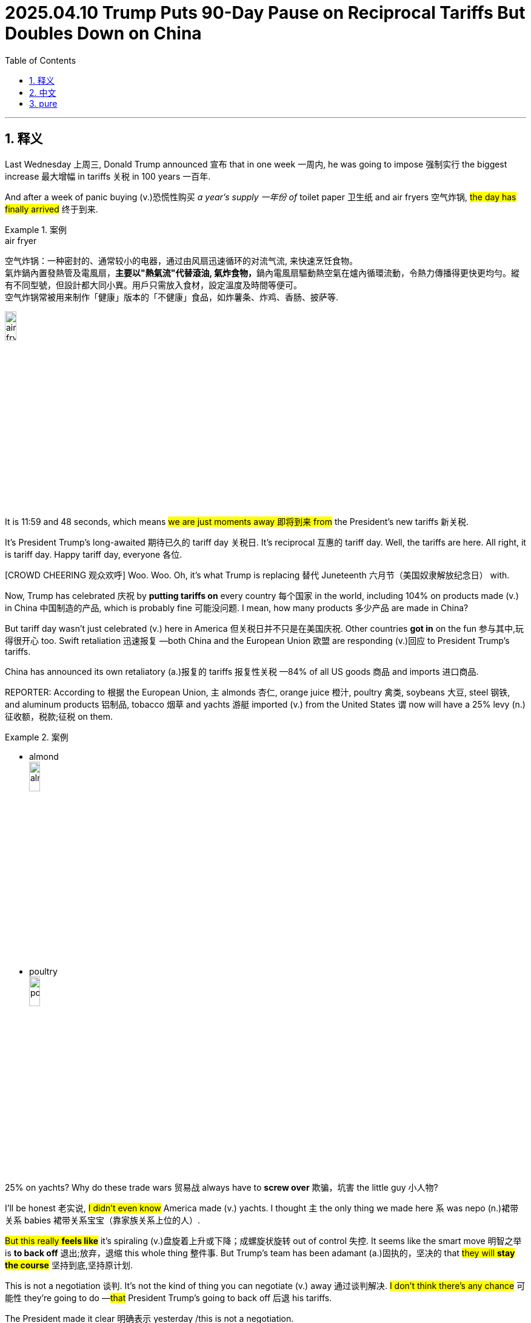 
= 2025.04.10 Trump Puts 90-Day Pause on Reciprocal Tariffs But Doubles Down on China
:toc: left
:toclevels: 3
:sectnums:
:stylesheet: ../../../myAdocCss.css

'''

== 释义

Last Wednesday 上周三, Donald Trump announced 宣布 that in one week 一周内, he was going to impose 强制实行 the biggest increase 最大增幅 in tariffs 关税 in 100 years 一百年.

And after a week of panic buying (v.)恐慌性购买 _a year's supply 一年份 of_ toilet paper 卫生纸 and air fryers 空气炸锅, #the day has finally arrived# 终于到来.

[.my1]
.案例
====
.air fryer
空气炸锅：一种密封的、通常较小的电器，通过由风扇迅速循环的对流气流, 来快速烹饪食物。 +
氣炸鍋內置發熱管及電風扇，**主要以"熱氣流"代替滾油, 氣炸食物，**鍋內電風扇驅動熱空氣在爐內循環流動，令熱力傳播得更快更均勻。縱有不同型號，但設計都大同小異。用戶只需放入食材，設定溫度及時間等便可。 +
空气炸锅常被用来制作「健康」版本的「不健康」食品，如炸薯条、炸鸡、香肠、披萨等. +

image:../img/air fryer.png[,15%]
====

It is 11:59 and 48 seconds, which means #we are just moments away 即将到来 from# the President's new tariffs 新关税.

It's President Trump's long-awaited 期待已久的 tariff day 关税日. It's reciprocal 互惠的 tariff day. Well, the tariffs are here. All right, it is tariff day. Happy tariff day, everyone 各位.

[CROWD CHEERING 观众欢呼] Woo. Woo. Oh, it's what Trump is replacing 替代 Juneteenth 六月节（美国奴隶解放纪念日） with.

Now, Trump has celebrated 庆祝 by *putting tariffs on* every country 每个国家 in the world, including 104% on products made (v.) in China 中国制造的产品, which is probably fine 可能没问题. I mean, how many products 多少产品 are made in China?

But tariff day wasn't just celebrated (v.) here in America 但关税日并不只是在美国庆祝. Other countries *got in* on the fun 参与其中,玩得很开心 too. Swift retaliation 迅速报复 —both China and the European Union 欧盟 are responding (v.)回应 to President Trump's tariffs.

China has announced its own retaliatory (a.)报复的 tariffs 报复性关税 —84% of all US goods 商品 and imports 进口商品.

REPORTER: According to 根据 the European Union, `主` almonds 杏仁, orange juice 橙汁, poultry 禽类, soybeans 大豆, steel 钢铁, and aluminum products 铝制品, tobacco 烟草 and yachts 游艇 imported (v.) from the United States `谓` now will have a 25% levy (n.)征收额，税款;征税 on them.

[.my1]
.案例
====
- almond +
image:../img/almond.jpg[,15%]

- poultry +
image:../img/poultry.jpg[,15%]


====

25% on yachts? Why do these trade wars 贸易战 always have to *screw over* 欺骗，坑害 the little guy 小人物?

I'll be honest 老实说, #I didn't even know# America made (v.) yachts. I thought `主` the only thing we made here `系` was nepo (n.)裙带关系 babies 裙带关系宝宝（靠家族关系上位的人）.

#But this really *feels like*# it's spiraling (v.)盘旋着上升或下降；成螺旋状旋转 out of control 失控. It seems like the smart move 明智之举 is *to back off* 退出;放弃，退缩 this whole thing 整件事. But Trump's team has been adamant (a.)固执的，坚决的 that #they will *stay the course*# 坚持到底,坚持原计划.

This is not a negotiation 谈判. It's not the kind of thing you can negotiate (v.) away 通过谈判解决. #I don't think there's any chance# 可能性 they're going to do —#that# President Trump's going to back off 后退 his tariffs.

The President made it clear 明确表示 yesterday /this is not a negotiation.

REPORTER: Trump posted (v.)贴出；通告 this morning, my policies 政策 will never change 改变.

Well, that's it 那就这样吧, then. They're **in it to win it** 志在必得. #Full speed ahead# 全速前进, from the window to the walls. Skeet (v.)使急行；喷液体, skeet, skeet, mother[BLEEP] Trump's policy will never, ever change.

[.my1]
.案例
====
.They're in it to win it
"in it"​​ = 参与其中 +
"to win it"​​ = 为了获胜 +
直译​​："他们参与其中，就是为了赢" +
表示​​「志在必得」​​或​​「不达目的不罢休」​​，强调某人/某团体全力投入某事，目标明确且决心坚定。

."Full speed ahead, from the window to the walls."​​
→ ​​"全速前进，从窗户到墙壁。"​​
（引用说唱歌曲《Get Low》的歌词，原句是 "From the window to the wall"，描述狂欢场景）

."Skeet, skeet, skeet, mother[BLEEP]!"​​
→ ​​"砰砰砰，特朗普的政策永远不会变！"​​ +
（*"Skeet"是拟声词，模仿射击/性暗示声音*；[BLEEP]原词是 ​​"fucker"​​，消音粗口）


====

ANNOUNCER: This is CNN breaking news 突发新闻. The President *announcing* just minutes ago *that* he's now, quote (v.)引用，引述, "authorized (v.)授权；批准 a 90-day pause 90天暂停" on some of his new tariffs.

What? The trade war 贸易战 is over? But it's tariff day. I shaved my legs 刮腿毛 for this. Now I have to grow it all back 重新长出来.

But, hey, at least we can buy things from China again, right? I mean, Amazon Prime 亚马逊会员, here I come.

REPORTER: Notably 值得注意的是, though, the President *is raising* the tariff applied (v.) to China from the United States *to* 125% effective (a.)产生预期结果的，有效的；实际的，事实上的 *immediately* 立即生效. So this pause *applies (v.) to* other countries, not China.

Hey, Siri, cancel (v.)取消 1,000 air fryers.

Trump, I don't understand what happened here. You tanked (v.)搞垮,（尤指故意）输掉（比赛） global stock markets 全球股市. You *put* us *on the verge of* 濒临 a recession 经济衰退. You told everyone to build factories 建工厂 in America because the tariffs wouldn't go away 不会消失，结束,离开, and then you took them away 取消.

What happened? #Did you just get spooked# (v.)被吓到,惊吓；受惊 by the markets?

REPORTER: The 90-day pause (n.) on the reciprocal tariffs 互惠关税, is that because of the whiplash (n.)鞭打,剧烈波动 that we've been seeing across the financial markets 金融市场?

No. This was his strategy 策略 all along 自始至终，一直. #An absolutely brilliant move# 高明之举. Brilliant *not only* economically 经济上, politically 政治上, and it was good for the American worker 美国工人.

He's negotiator-in-chief 首席谈判官. #He's landing the plane# 安全着陆. He's the master of the deal 交易大师. I mean, you're watching _The Art of the Deal_ 交易的艺术 in real time 实时 here.

Many of you in the media 媒体 clearly missed (v.) The Art of the Deal.

Ah, yes, The Art of the Deal. Create (v.) a global crisis 全球危机 and then dig (v.) yourself halfway out 半途而废. It's truly masterful 大师级的, Donald.

#I'm starting to think that# The Art of the Deal is art *in the way that* 以……的方式，以……的方法 Jackson Pollock 杰克逊·波洛克（抽象表现主义画家） is art. Like, it looks like someone just threw (v.) a bunch of shit 一堆垃圾 at the wall, but now #I have to pretend (v.) like# it's genius 天才之作 and it's going to cost (v.)价钱为，需花费 millions of dollars 价值数百万美元.

Come at me 冲着我来, abstract expressionism hive (蜂群) 抽象表现主义爱好者们. You know I'm right.

Come on, Trump. Just admit 承认 that you started _a game of chicken_ 胆小鬼游戏（博弈论）, and you got too scared (a.)害怕 to finish it.

Well, I thought that #people were jumping a little bit out of line# 出格,人们有点越界了. They were getting yippy (a.)紧张不安的. They were getting a little bit yippy, a little bit afraid 害怕.

Oh, OK. It's our fault 我们的错. We got too scared. Sorry. I tend to get a little yippy when my retirement plan 退休金计划 starts *to look like* the elevator from The Shining 闪灵里的电梯（比喻暴跌）.

[CROWD CHEERING] Straight down 直线下降 in heavy flow 血流成河（股市暴跌）;水流湍急，直下.

I'm sorry. I don't mean to be dramatic 戏剧化的, but this is the worst tariff day ever 史上最糟关税日.

This whole trade war was launched 发起 on incoherent arguments 混乱的逻辑. You *stuck to your guns* (枪) 坚持己见 for incoherent 不连贯的；不合逻辑的 reasons. And now, you're pulling back 退缩 for incoherent reasons.

**Is there anything **you can say 后定 *that* actually makes sense 说得通?

No other President 其他总统 would have done what I did. No other President.

Well, ##you got me there ##你说服我了. I do agree with that 我同意这点.

Still, though, I just wish that /someone could explain #what the strategy is going forward# (向前，前进;今后，将来)未来策略 with these tariffs. I mean, is there anyone who can tell me?

OLIVIA MUNN: Desi. Desi, hi. I can tell you. Hey.

DESI LYDIC: Oh. Hi. Oh, my god. Olivia Munn. What are you doing here?

I'm a correspondent 特派记者 on The Daily Show 每日秀.

I thought you left in 2011.

Oh, no. You know how Jon *comes in* one day a week 你知道乔恩每周只来一天? Yeah, I have the same deal 同样的安排. I just —I come in once every 14 years 每14年一次. My dad's a cicada 蝉,知了（生命周期13/17年）.

[.my1]
.案例
====
.cicada
比较著名的蝉, 是“十七年蝉”或周期蝉（Magicicada）。原产于美国东部地区，这些蝉的若虫, 在地下蛰伏十三或十七年，然后破土而出。

image:../img/cicada.jpg[,15%]



====

Oh, OK. I see. Well, #I'd ask what you've been up to# 近况,我想问你最近在忙什么, but I have the internet 但我可以上网查.

#That's fair# 有道理,这很公平. So, #break it down 分解它  for us# 解释一下. What is Trump's strategy here with these tariffs?

Everyone's scared (a.)害怕. There's so much uncertainty 不确定性. And there's no—this is no way that you can actually run an economy 经济运行.

Desi, be cool 冷静, OK? Trump knows exactly what he's doing. He put tariffs that destroyed 摧毁 the global economy 全球经济, so then he took them off 脱下某物，尤指衣服, and now it's only mostly destroyed 半死不活.

Now, to avoid tariffs *coming back*, other countries will *cut (v.) deals 达成协议 with* us for better trade terms 更优惠的贸易条款. And our deficit 赤字 *drops to* zero. Problem solved (v.)问题解决.

OK, I see. And that's when we drop (v.) all the tariffs?

No, bitch 贱人（粗口）. Then we hit them even harder 更狠地打击, 400% tariffs. We bomb (v.) their factories 轰炸工厂. We catch those penguins 企鹅 on that island, and we eat them 吃掉企鹅.

Then, the other countries will really come begging 跪求. #We can get whatever we want#, baby. IKEA furniture comes assembled 组装好的. _Honda 本田 Accords_, trunks （汽车后部的）行李箱，后备箱 full of Nike sneakers (胶底运动鞋) 装满耐克鞋的后备箱.

[.my1]
.案例
====
.Honda Accord
是本田自 1976 年以来生产的一系列汽车 ，以其四门轿车变体而闻名自 1989 年以来一直是美国最畅销的汽车之一。

image:../img/Honda Accord.jpg[,15%]

====

We'll get to pee on their currency (通货，货币) 往货币上撒尿 while they watch. Then we've won 我们就赢了.

Gross 恶心. But fine. Then the trade war ends?

Yes. Then it *makes sense* 有明确的意义，容易理解；合理的 for the trade war to end. But sike 骗你的, bitch. 4,000,000,000% tariffs. #You're in our house now# 现在是我们说了算. The new iPhone, $3. Nike sneakers comes with a Honda Accord.

Then we pee on their currency again. They're not even watching 他们甚至都没在看. It's just the only way we can pee anymore 我们只会这样撒尿了,这是我们唯一能尿尿的方式.

Olivia, why? How does _any of this_ *make up* 弥补，弥合 the trade deficit 弥补贸易赤字,这些是如何弥补贸易逆差的?

Desi, baby girl 小姑娘, it's not the trade deficit. This is all *to make up for* 弥补，补偿，抵消 Donald Trump's enormous (a.)巨大的，极大的 deficit 巨额贸易逆差 of attention and love 巨大的关注和爱的缺失.

He said as much last night. I'm telling you, these countries are calling us up, kissing my ass 拍马屁. They are. They are dying to 渴望 make a deal. Please, please, sir. Make a deal.

See? He's just a boy standing in front of the world asking to have his ass kissed 求着被拍马屁.

And once the world fills the aching hole 填补空洞 in his heart, the tariffs will end. But that will never happen. There's not enough attention in the world to make him feel like a human again 重新感受到人性.

Exactly, bitch. Oh. Now, I get it 我懂了. Wow. That was really enlightening 很有启发性.

Thanks, bitch.

Who are you calling "bitch?"

Oh, I'm sorry. I'm sorry, I thought we were— Having a thing 在玩梗? Yeah. Yeah. We're not.

Oh, OK. Well, thank you for your analysis 分析.

No problem. I'll see you in 2039.

Oh, Olivia— Olivia. Well, she's gone 她走了. Olivia Munn, everyone.

'''

== 中文


上周三，唐纳德·特朗普宣布, 将在一周内实施"百年来最大幅度"的关税增长。 +
在民众疯狂囤积一年份厕纸和空气炸机的一周后，这一天终于到来。 +
现在是11点59分48秒，意味着总统的新关税政策即将生效。 +
这是特朗普总统期待已久的"关税日"，是"互惠关税日"。好吧，关税来了。各位，关税日快乐！
[观众欢呼]
哇哦。哇哦。哦对了，这是特朗普用来取代"六月节"的新节日。
[笑声] +
特朗普通过向全球所有国家加税, 来庆祝，包括对中国产品征收104%关税——不过问题不大，毕竟有多少东西是中国制造的呢？
[笑声] +
但"关税日"不仅是美国的狂欢。其他国家也加入了这场"游戏"。迅速的反击来了——中国和欧盟都对特朗普关税做出了回应。 +
中国宣布对美国84%的商品, 加征"报复性关税"。 +
记者：欧盟将对美国进口的杏仁、橙汁、禽类、大豆、钢铁、铝制品、烟草和游艇, 加征25%关税。
[笑声] +
游艇加税25%？为什么贸易战总是坑"小人物"？
[笑声] +
说实话，我都不知道美国还生产游艇。我以为我们这儿只生产"裙带关系宝宝"。 +
但局势确实感觉失控了。明智之举应该是收手，但特朗普团队坚称会坚持到底。 +
这不是谈判，不是能谈掉的事情。我不认为特朗普会退缩。 +
总统昨天明确表示："这不是谈判。" +
记者：特朗普今早发文："我的政策永远不会改变。" +
好吧，那就这样了。他们铁了心要赢。"全速前进，从窗户到墙壁。砰砰砰，特朗普的政策永远不会改变。" +
CNN突发新闻：总统刚刚宣布"授权对部分新关税实施90天暂停"。 +
什么？
[笑声]
贸易战结束了？可今天是关税日啊！我为此专门刮了腿毛！
[笑声]
现在又得等它长回来。不过至少我们能重新买中国商品了？我的亚马逊会员终于能用上了。 +
记者：但值得注意的是，总统立即将对华关税提高到125%，暂停只适用于其他国家。 +
嘿Siri，取消1000台空气炸机订单。
[笑声] +
特朗普，我实在看不懂。你搞垮全球股市，让经济濒临衰退，号召大家在美国建厂, 说关税不会取消——结果现在又取消了。 +
你是被市场吓到了吗？ +
记者：暂停互惠关税, 是因为金融市场剧烈波动吗？ +
不，这本来就是他的策略。绝对精妙的一步棋，经济政治双赢，还利好美国工人。 +
他是"首席谈判官"，正在安全着陆，是"交易大师"。你们正在见证《交易的艺术》现实版。 +
显然很多媒体人没读懂《交易的艺术》。
[笑声] +
啊，《交易的艺术》。先制造全球危机，再把自己挖出一半。真是大师手笔啊特朗普。 +
我现在觉得《交易的艺术》就像杰克逊·波洛克的画——看起来像把颜料乱泼在墙上，但还得假装这是价值连城的杰作。 +
抽象表现主义爱好者们，来怼我吧！你们知道我说得对。
[笑声] +
承认吧特朗普，你玩"胆小鬼游戏"自己先怂了。 +
特朗普：我觉得有些人反应过度了，他们变得神经兮兮，有点害怕了。 +
哦，所以是我们的错？我们太害怕了？抱歉，当我养老金账户像《闪灵》里的电梯一样直线暴跌时，我确实会有点神经质。
[笑声]
[观众欢呼]
血流成河式暴跌。
[笑声] +
抱歉我太戏剧化，但这真是史上最烂关税日。 +
**整场贸易战基于混乱的逻辑发起，你为混乱的理由坚持，现在又为混乱的理由退缩。**能说句人话吗？ +
特朗普：没有其他总统会像我这样做。没有。
[观众欢呼] +
这点我同意。但还是希望有人能解释未来的关税策略。有人能说明白吗？ +
奥利维亚·穆恩：Desi！嗨！我能解释。 +
Desi：天呐！奥利维亚·穆恩！
[观众欢呼]
你不是2011年就离职了吗？ +
我现在是《每日秀》特约记者。和囧司徒一样每周来一天？不，我每14年出现一次。我爸是蝉。 +
好吧。本想问你这些年干嘛，但反正我能上网搜。
[笑声] +
说正事，特朗普的关税策略到底是什么？ +
Desi冷静。特朗普清楚自己在做什么。他先用关税摧毁全球经济，再取消关税让经济半死不活。 +
为避免关税卷土重来，各国就会妥协签协议。贸易赤字归零，问题解决。 +
懂了，然后就取消所有关税？ +
想得美！
[笑声]
接着加征400%关税！炸工厂！抓企鹅岛上的企鹅来吃！各国就会跪求我们。 +
想要什么有什么：宜家家具送货即装好，本田雅阁后备箱塞满耐克鞋，还能当着他们的面往货币上撒尿。 +
恶心但行吧，然后贸易战结束？ +
对，该结束的时候自然会结束——才怪！
[笑声]
直接40亿%关税！iPhone卖3美元，买耐克鞋送本田车。 +
继续往他们货币上撒尿，这次他们都不看了，反正我们也只会这样撒尿了。
[笑声] +
奥利维亚，这跟贸易赤字有什么关系？ +
傻姑娘，根本不是贸易赤字的问题。这是在填补特朗普巨大的"关注赤字"和"缺爱赤字"。 +
他昨晚亲口说了："这些国家都在拍我马屁求着签协议。"看吧，他就是个站在世界面前索吻的男孩。 +
等世界填满他内心的空洞，关税就会取消——但这永远不可能，全世界的关注都不够让他感觉自己是个人。 +
奥利维亚：没错！
[笑声]
现在懂了？ +
Desi：谢谢你的分析...贱人。 +
奥利维亚：你叫谁贱人？ +
Desi：抱歉我以为我们...在玩梗？ +
奥利维亚：并没有。 +
Desi：好吧，2039年见。
[笑声] +
奥利维亚·穆恩女士，各位。
[观众欢呼]

'''
== pure

Last Wednesday, Donald Trump announced that in one week, he was going to impose the biggest increase in tariffs in 100 years.

And after a week of panic buying a year's supply of toilet paper and air fryers, the day has finally arrived.

It is 11:59 and 48 seconds, which means we are just moments away from the President's new tariffs.

It's President Trump's long-awaited tariff day. It's reciprocal tariff day. Well, the tariffs are here. All right, it is tariff day. Happy tariff day, everyone.
[CROWD CHEERING]
Woo. Woo. Oh, it's what Trump is replacing Juneteenth with.
[LAUGHTER]

Now, Trump has celebrated by putting tariffs on every country in the world, including 104% on products made in China, which is probably fine. I mean, how many products are made in China?
[LAUGHTER]

But tariff day wasn't just celebrated here in America. Other countries got in on the fun, too. Swift retaliation—both China and the European Union are responding to President Trump's tariffs.

China has announced its own retaliatory tariffs—84% of all US goods and imports.

REPORTER: According to the European Union, almonds, orange juice, poultry, soybeans, steel, and aluminum products, tobacco and yachts imported from the United States now will have a 25% levy on them.
[LAUGHTER]

25% on yachts? Why do these trade wars always have to screw over the little guy?
[LAUGHTER]

I'll be honest, I didn't even know America made yachts. I thought the only thing we made here was nepo babies.

But this really feels like it's spiraling out of control. It seems like the smart move is to back off this whole thing. But Trump's team has been adamant that they will stay the course.

This is not a negotiation. It's not the kind of thing you can negotiate away. I don't think there's any chance they're going to do—that President Trump's going to back off his tariffs.

The President made it clear yesterday this is not a negotiation.

REPORTER: Trump posted this morning, my policies will never change.

Well, that's it, then. They're in it to win it. Full speed ahead, from the window to the walls. Skeet, skeet, skeet, mother[BLEEP] Trump's policy will never, ever change.

ANNOUNCER: This is CNN breaking news. The President announcing just minutes ago that he's now, quote, "authorized a 90-day pause" on some of his new tariffs.

What?
[LAUGHTER]
The trade war is over? But it's tariff day. I shaved my legs for this.
[LAUGHTER]
Now I have to grow it all back.

But, hey, at least we can buy things from China again, right? I mean, Amazon Prime, here I come.

REPORTER: Notably, though, the President is raising the tariff applied to China from the United States to 125% effective immediately. So this pause applies to other countries, not China.

Hey, Siri, cancel 1,000 air fryers.
[LAUGHTER]

Trump, I don't understand what happened here. You tanked global stock markets. You put us on the verge of a recession. You told everyone to build factories in America because the tariffs wouldn't go away, and then you took them away.

What happened? Did you just get spooked by the markets?

REPORTER: The 90-day pause on the reciprocal tariffs, is that because of the whiplash that we've been seeing across the financial markets?

No. This was his strategy all along. An absolutely brilliant move. Brilliant not only economically, politically, and it was good for the American worker.

He's negotiator-in-chief. He's landing the plane. He's the master of the deal. I mean, you're watching The Art of the Deal in real time here.

Many of you in the media clearly missed The Art of the Deal.
[LAUGHTER]

Ah, yes, The Art of the Deal. Create a global crisis and then dig yourself halfway out. It's truly masterful, Donald.

I'm starting to think that The Art of the Deal is art in the way that Jackson Pollock is art. Like, it looks like someone just threw a bunch of shit at the wall, but now I have to pretend like it's genius and it's going to cost millions of dollars.

Come at me, abstract expressionism hive. You know I'm right.
[LAUGHTER]

Come on, Trump. Just admit that you started a game of chicken, and you got too scared to finish it.

Well, I thought that people were jumping a little bit out of line. They were getting yippy. They were getting a little bit yippy, a little bit afraid.

Oh, OK. It's our fault. We got too scared. Sorry. I tend to get a little yippy when my retirement plan starts to look like the elevator from The Shining.
[LAUGHTER]
[CROWD CHEERING]
Straight down in heavy flow.
[LAUGHTER]

I'm sorry. I don't mean to be dramatic, but this is the worst tariff day ever.

This whole trade war was launched on incoherent arguments. You stuck to your guns for incoherent reasons. And now, you're pulling back for incoherent reasons.

Is there anything you can say that actually makes sense?

No other President would have done what I did. No other President.
[CROWD CHEERING]

Well, you got me there. I do agree with that.

Still, though, I just wish that someone could explain what the strategy is going forward with these tariffs. I mean, is there anyone who can tell me?

OLIVIA MUNN: Desi. Desi, hi. I can tell you. Hey.

DESI LYDIC: Oh.

Hi.
DESI LYDIC: Oh, my god. Olivia Munn.
[CROWD CHEERING]
What are you doing here?
I'm a correspondent on The Daily Show.

I thought you left in 2011.

Oh, no. You know how Jon comes in one day a week? Yeah, I have the same deal. I just—I come in once every 14 years. My dad's a cicada.

Oh, OK. I see. Well, I'd ask what you've been up to, but I have the internet.
[LAUGHTER]

That's fair. So, break it down for us. What is Trump's strategy here with these tariffs?

Everyone's scared. There's so much uncertainty. And there's no—this is no way that you can actually run an economy.

Desi, be cool, OK? Trump knows exactly what he's doing. He put tariffs that destroyed the global economy, so then he took them off, and now it's only mostly destroyed.

Now, to avoid tariffs coming back, other countries will cut deals with us for better trade terms. And our deficit drops to zero. Problem solved.

OK, I see. And that's when we drop all the tariffs?

No, bitch.
[LAUGHTER]
Then we hit them even harder, 400% tariffs. We bomb their factories. We catch those penguins on that island, and we eat them.

Then, the other countries will really come begging. We can get whatever we want, baby. IKEA furniture comes assembled. Honda Accords, trunks full of Nike sneakers.

We'll get to pee on their currency while they watch. Then we've won.

Gross. But fine. Then the trade war ends?

Yes. Then it makes sense for the trade war to end.

But sike, bitch. 4,000,000,000% tariffs. You're in our house now. The new iPhone, $3. Nike sneakers comes with a Honda Accord.
[LAUGHTER]

Then we pee on their currency again. They're not even watching. It's just the only way we can pee anymore.
[LAUGHTER]

Olivia, why? How does any of this make up the trade deficit?

Desi, baby girl, it's not the trade deficit. This is all to make up for Donald Trump's enormous deficit of attention and love.

He said as much last night. I'm telling you, these countries are calling us up, kissing my ass. They are. They are dying to make a deal. Please, please, sir. Make a deal.
[LAUGHTER]

See? He's just a boy—
[LAUGHTER]
Standing in front of the world asking to have his ass kissed.

And once the world fills the aching hole in his heart, the tariffs will end. But that will never happen.

There's not enough attention in the world to make him feel like a human again.

Exactly, bitch.
[LAUGHTER]
Oh. Now, I get it. Wow. That was really enlightening.

Thanks, bitch.

Who are you calling "bitch?"

Oh, I'm sorry. I'm sorry, I thought we were—

Having a thing?
Yeah.
Yeah. We're not.

Oh, OK. Well, thank you for your analysis.

No problem. I'll see you in 2039.
[LAUGHTER]

Oh, Olivia— Olivia.
[CROWD CHEERING]

Well, she's gone. Olivia Munn, everyone.


'''

